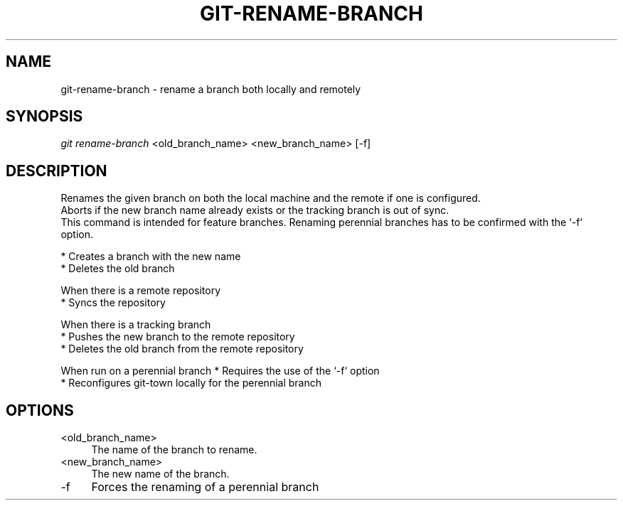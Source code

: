 .TH "GIT-RENAME-BRANCH" "1" "08/24/2015" "Git Town 0\&.7\&.0" "Git Town Manual"

.SH "NAME"
git-rename-branch \- rename a branch both locally and remotely


.SH "SYNOPSIS"
\fIgit rename-branch\fR <old_branch_name> <new_branch_name> [-f]


.SH "DESCRIPTION"
Renames the given branch on both the local machine and the remote if one is configured.
.br
Aborts if the new branch name already exists or the tracking branch is out of sync.
.br
This command is intended for feature branches. Renaming perennial branches has to be confirmed with the `-f` option.
.PP
* Creates a branch with the new name
.br
* Deletes the old branch
.PP
When there is a remote repository
.br
* Syncs the repository
.PP
When there is a tracking branch
.br
* Pushes the new branch to the remote repository
.br
* Deletes the old branch from the remote repository
.PP
When run on a perennial branch
* Requires the use of the `-f` option
.br
* Reconfigures git-town locally for the perennial branch
.br


.SH "OPTIONS"
.IP "<old_branch_name>" 4
The name of the branch to rename.

.IP "<new_branch_name>" 4
The new name of the branch.

.IP "-f" 4
Forces the renaming of a perennial branch
